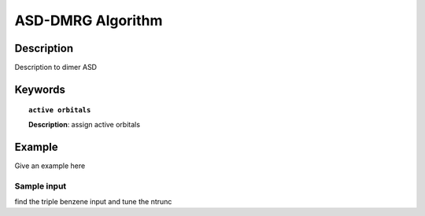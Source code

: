 .. _asd_dmrg:

******************
ASD-DMRG Algorithm
******************


Description
===========
Description to dimer ASD


Keywords
========

.. topic:: ``active orbitals``
   
   | **Description**: assign active orbitals


Example
=======
Give an example here


Sample input
------------
find the triple benzene input and tune the ntrunc

